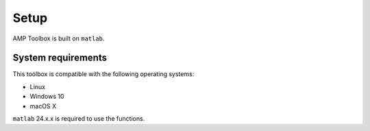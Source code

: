 Setup 
===============
AMP Toolbox is built on ``matlab``.

System requirements
------------------------
This toolbox is compatible with the following operating systems:

* Linux
* Windows 10
* macOS X


``matlab`` 24.x.x is required to use the functions.
